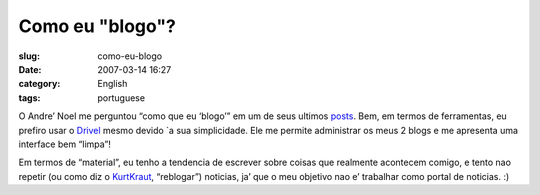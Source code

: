 Como eu "blogo"?
################
:slug: como-eu-blogo
:date: 2007-03-14 16:27
:category: English
:tags: portuguese

O Andre’ Noel me perguntou “como que eu ‘blogo’” em um de seus ultimos
`posts <http://andrenoel.com.br/index.php/2007/03/13/meme-como-voce-bloga/>`__.
Bem, em termos de ferramentas, eu prefiro usar o
`Drivel <http://www.dropline.net/drivel/>`__ mesmo devido \`a sua
simplicidade. Ele me permite administrar os meus 2 blogs e me apresenta
uma interface bem “limpa”!

Em termos de “material”, eu tenho a tendencia de escrever sobre coisas
que realmente acontecem comigo, e tento nao repetir (ou como diz o
`KurtKraut <http://kurtkraut.wordpress.com/>`__, “reblogar”) noticias,
ja’ que o meu objetivo nao e’ trabalhar como portal de noticias. :)
